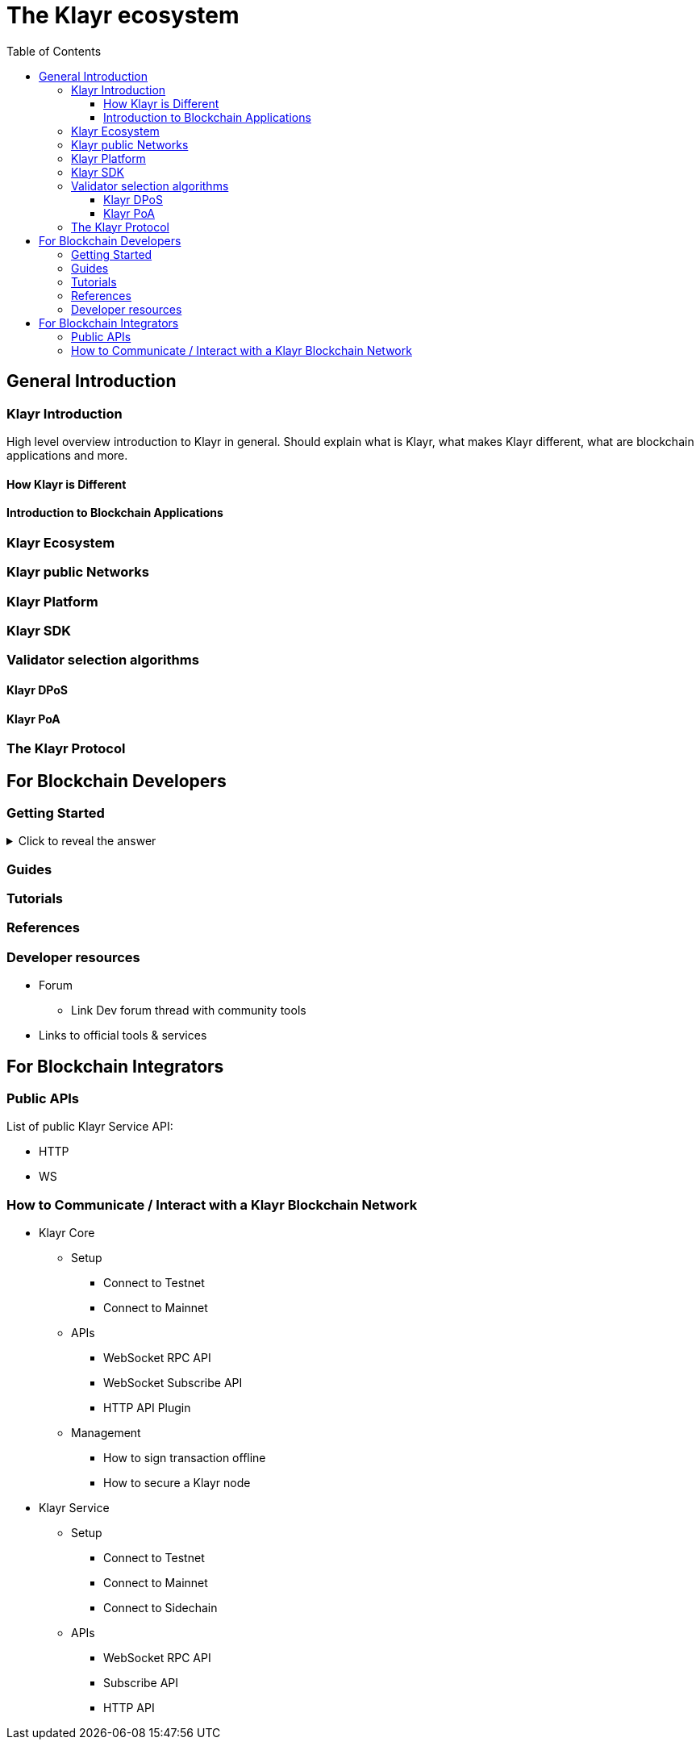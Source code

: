 = The Klayr ecosystem
:toc:
:toclevels: 4
:glossary-tooltip: title
:glossary-page: zzz-glossary.adoc

== General Introduction

=== Klayr Introduction

High level overview introduction to Klayr in general.
Should explain what is Klayr, what makes Klayr different, what are blockchain applications and more.

==== How Klayr is Different
==== Introduction to Blockchain Applications
=== Klayr Ecosystem
=== Klayr public Networks
=== Klayr Platform
=== Klayr SDK
=== Validator selection algorithms
==== Klayr DPoS
==== Klayr PoA
=== The Klayr Protocol

== For Blockchain Developers

=== Getting Started

.Click to reveal the answer
[%collapsible]
====
This is the answer.
====

=== Guides

=== Tutorials

=== References

=== Developer resources

* Forum
** Link Dev forum thread with community tools
* Links to official tools & services

== For Blockchain Integrators

=== Public APIs

List of public Klayr Service API:

* HTTP
* WS

=== How to Communicate / Interact with a Klayr Blockchain Network

* Klayr Core
** Setup
*** Connect to Testnet
*** Connect to Mainnet
** APIs
*** WebSocket RPC API
*** WebSocket Subscribe API
*** HTTP API Plugin
** Management
*** How to sign transaction offline
*** How to secure a Klayr node
* Klayr Service
** Setup
*** Connect to Testnet
*** Connect to Mainnet
*** Connect to Sidechain
** APIs
*** WebSocket RPC API
*** Subscribe API
*** HTTP API


